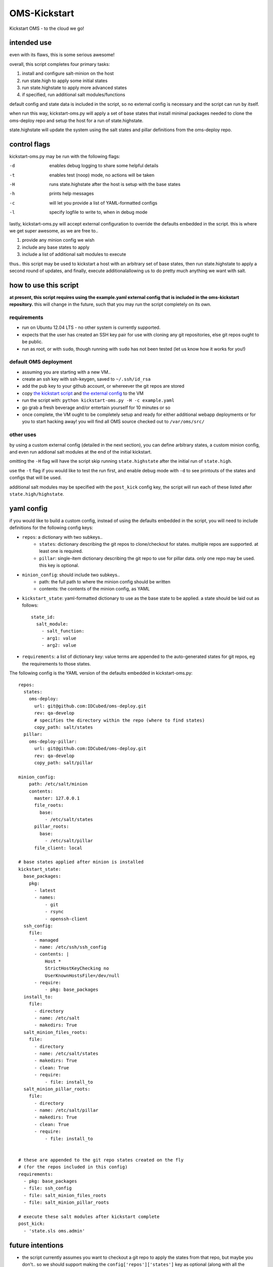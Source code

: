-------------
OMS-Kickstart
-------------

Kickstart OMS - to the cloud we go!


intended use
------------

even with its flaws, this is some serious awesome!

overall, this script completes four primary tasks:

1) install and configure salt-minion on the host
2) run state.high to apply some initial states
3) run state.highstate to apply more advanced states
4) if specified, run additional salt modules/functions

default config and state data is included in the script, so no external config
is necessary and the script can run by itself.

when run this way, kickstart-oms.py will apply a set of base states that install
minimal packages needed to clone the oms-deploy repo and setup the host for a
run of state.highstate.

state.highstate will update the system using the salt states and pillar
definitions from the oms-deploy repo.


control flags
-------------

kickstart-oms.py may be run with the following flags:

-d  enables debug logging to share some helpful details
-t  enables test (noop) mode, no actions will be taken
-H  runs state.highstate after the host is setup with the base states
-h  prints help messages
-c  will let you provide a list of YAML-formatted configs
-l  specify logfile to write to, when in debug mode

lastly, kickstart-oms.py will accept external configuration to override the
defaults embedded in the script. this is where we get super awesome, as we are
free to..

1) provide any minion config we wish
2) include any base states to apply
3) include a list of additional salt modules to execute

thus.. this script may be used to kickstart a host with an arbitrary set of base
states, then run state.highstate to apply a second round of updates, and
finally, execute additionalallowing us to do pretty much anything we want with
salt.


how to use this script
----------------------

**at present, this script requires using the example.yaml external config
that is included in the oms-kickstart repository.** this will change in the
future, such that you may run the script completely on its own.


requirements
~~~~~~~~~~~~

* run on Ubuntu 12.04 LTS - no other system is currently supported.
* expects that the user has created an SSH key pair for use with cloning
  any git repositories, else git repos ought to be public.
* run as root, or with ``sudo``, though running with ``sudo`` has not been
  tested (let us know how it works for you!)


default OMS deployment
~~~~~~~~~~~~~~~~~~~~~~

* assuming you are starting with a new VM..
* create an ssh key with ssh-keygen, saved to ``~/.ssh/id_rsa``
* add the pub key to your github account, or whereever the git repos are stored
* copy `the kickstart script`_ and `the external config`_ to the VM
* run the script with: ``python kickstart-oms.py -H -c example.yaml``
* go grab a fresh beverage and/or entertain yourself for 10 minutes or so
* once complete, the VM ought to be completely setup and ready for either
  additional webapp deployments or for you to start hacking away! you will find
  all OMS source checked out to ``/var/oms/src/``

.. _the kickstart script: https://github.com/IDCubed/oms-kickstart/blob/qa-develop/kickstart-oms.py
.. _the external config: https://github.com/IDCubed/oms-kickstart/blob/qa-develop/example.yaml


other uses
~~~~~~~~~~

by using a custom external config (detailed in the next section), you can define
arbitrary states, a custom minion config, and even run addional salt modules at
the end of the initial kickstart.

omitting the ``-H`` flag will have the script skip running ``state.highstate``
after the initial run of ``state.high``.

use the ``-t`` flag if you would like to test the run first, and enable debug
mode with ``-d`` to see printouts of the states and configs that will be used.

additional salt modules may be specified with the ``post_kick`` config key, the
script will run each of these listed after ``state.high/highstate``.


yaml config
-----------

if you would like to build a custom config, instead of using the defaults
embedded in the script, you will need to include definitions for the following
config keys:

* ``repos``: a dictionary with two subkeys..
   - ``states``: dictionary describing the git repos to clone/checkout for
     states. multiple repos are supported. at least one is required.
   - ``pillar``: single-item dictionary describing the git repo to use for
     pillar data. only one repo may be used. this key is optional.

* ``minion_config``: should include two subkeys..
   - path: the full path to where the minion config should be written
   - contents: the contents of the minion config, as YAML

* ``kickstart_state``: yaml-formatted dictionary to use as the base state to be
  applied. a state should be laid out as follows::
      state_id:
        salt_module:
          - salt_function:
          - arg1: value
          - arg2: value

* ``requirements``: a list of dictionary key: value terms are appended to the
  auto-generated states for git repos, eg the requirements to those states.


The following config is the YAML version of the defaults embedded in
kickstart-oms.py::

    repos:
      states:
        oms-deploy:
          url: git@github.com:IDCubed/oms-deploy.git
          rev: qa-develop
          # specifies the directory within the repo (where to find states)
          copy_path: salt/states
      pillar:
        oms-deploy-pillar:
          url: git@github.com:IDCubed/oms-deploy.git
          rev: qa-develop
          copy_path: salt/pillar

    minion_config:
        path: /etc/salt/minion
        contents:
          master: 127.0.0.1
          file_roots:
            base:
              - /etc/salt/states
          pillar_roots:
            base:
              - /etc/salt/pillar
          file_client: local

    # base states applied after minion is installed
    kickstart_state:
      base_packages:
        pkg:
          - latest
          - names:
              - git
              - rsync
              - openssh-client
      ssh_config:
        file:
          - managed
          - name: /etc/ssh/ssh_config
          - contents: |
              Host *
              StrictHostKeyChecking no
              UserKnownHostsFile=/dev/null
          - require:
              - pkg: base_packages
      install_to:
        file:
          - directory
          - name: /etc/salt
          - makedirs: True
      salt_minion_files_roots:
        file:
          - directory
          - name: /etc/salt/states
          - makedirs: True
          - clean: True
          - require:
              - file: install_to
      salt_minion_pillar_roots:
        file:
          - directory
          - name: /etc/salt/pillar
          - makedirs: True
          - clean: True
          - require:
              - file: install_to


    # these are appended to the git repo states created on the fly
    # (for the repos included in this config)
    requirements:
      - pkg: base_packages
      - file: ssh_config
      - file: salt_minion_files_roots
      - file: salt_minion_pillar_roots

    # execute these salt modules after kickstart complete
    post_kick:
      - 'state.sls oms.admin'


future intentions
-----------------

* the script currently assumes you want to checkout a git repo to apply the
  states from that repo, but maybe you don't.. so we should support making
  the ``config['repos']['states']`` key as optional (along with all the
  handling of git repositories).
* portability - the script ought to run on any system we want to run OMS on.

